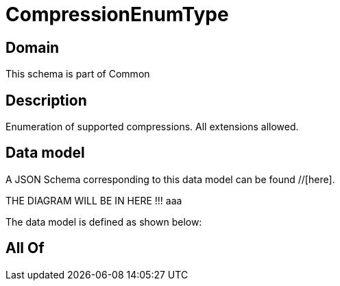 = CompressionEnumType

[#domain]
== Domain

This schema is part of Common

[#description]
== Description
Enumeration of supported compressions. All extensions allowed.


[#data_model]
== Data model

A JSON Schema corresponding to this data model can be found //[here].

THE DIAGRAM WILL BE IN HERE !!!
aaa

The data model is defined as shown below:


[#all_of]
== All Of

